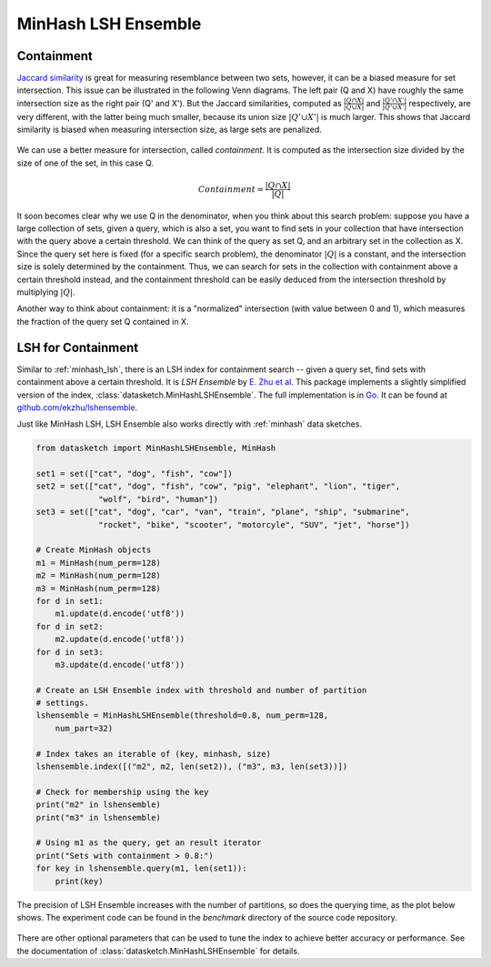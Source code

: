 .. _minhash_lsh_ensemble:

MinHash LSH Ensemble
====================

.. _containment:

Containment
-----------

`Jaccard similarity <https://en.wikipedia.org/wiki/Jaccard_index>`_ is great for
measuring resemblance between two sets, however, it can be a biased measure for 
set intersection. This issue can be illustrated in the following Venn diagrams.
The left pair (Q and X) have roughly the same intersection size as the right 
pair (Q' and X').
But the Jaccard similarities, computed as 
:math:`\frac{|Q \cap X|}{|Q \cup X|}` and :math:`\frac{|Q' \cap X'|}{|Q' \cup X'|}`
respectively,
are very different, with the latter being much smaller, because its union
size :math:`|Q' \cup X'|` is much larger.
This shows that Jaccard similarity is biased when measuring intersection size, 
as large sets are penalized. 

.. figure:: /_static/containment.png
   :alt: MinHashLSHEnsemble Benchmark
   :scale: 80 %
   :align: center

We can use a better measure for intersection, called *containment*.
It is computed as the intersection size divided by the size of one of the set,
in this case Q.

.. math::
        Containment = \frac{|Q \cap X|}{|Q|}

It soon becomes clear why we use Q in the denominator, when you think about this 
search problem: suppose you have a large collection of sets, given a 
query, which is also a set, you want to find sets in your collection that have 
intersection with the query above a certain threshold.
We can think of the query as set Q, and an arbitrary set in the collection as X.
Since the query set here is fixed (for a specific search problem), the
denominator :math:`|Q|` is a constant, and the intersection size is solely determined
by the containment. Thus, we can search for sets in the collection with containment
above a certain threshold instead, and the containment threshold can be easily
deduced from the intersection threshold by multiplying :math:`|Q|`.

Another way to think about containment: it is a "normalized" intersection
(with value between 0 and 1), which measures the fraction of the query set Q
contained in X.

LSH for Containment
-------------------

Similar to :ref:`minhash_lsh`, there is an LSH index for containment search --
given a query set, find sets with containment above a certain threshold.
It is *LSH Ensemble* by `E. Zhu et al <http://www.vldb.org/pvldb/vol9/p1185-zhu.pdf>`_.
This package implements a slightly simplified version of the index,
:class:`datasketch.MinHashLSHEnsemble`.
The full implementation is in `Go <https://golang.org/>`_. It can be found at 
`github.com/ekzhu/lshensemble <https://github.com/ekzhu/lshensemble>`_.

Just like MinHash LSH, LSH Ensemble also works directly with :ref:`minhash` data sketches.

.. code:: python

        from datasketch import MinHashLSHEnsemble, MinHash

        set1 = set(["cat", "dog", "fish", "cow"])
        set2 = set(["cat", "dog", "fish", "cow", "pig", "elephant", "lion", "tiger",
                     "wolf", "bird", "human"])
        set3 = set(["cat", "dog", "car", "van", "train", "plane", "ship", "submarine",
                     "rocket", "bike", "scooter", "motorcyle", "SUV", "jet", "horse"])

        # Create MinHash objects
        m1 = MinHash(num_perm=128)
        m2 = MinHash(num_perm=128)
        m3 = MinHash(num_perm=128)
        for d in set1:
            m1.update(d.encode('utf8'))
        for d in set2:
            m2.update(d.encode('utf8'))
        for d in set3:
            m3.update(d.encode('utf8'))

        # Create an LSH Ensemble index with threshold and number of partition
        # settings.
        lshensemble = MinHashLSHEnsemble(threshold=0.8, num_perm=128, 
            num_part=32)

        # Index takes an iterable of (key, minhash, size)
        lshensemble.index([("m2", m2, len(set2)), ("m3", m3, len(set3))])

        # Check for membership using the key
        print("m2" in lshensemble)
        print("m3" in lshensemble)

        # Using m1 as the query, get an result iterator 
        print("Sets with containment > 0.8:")
        for key in lshensemble.query(m1, len(set1)):
            print(key)

The precision of LSH Ensemble increases with the number of partitions, 
so does the querying time, as the plot below shows.
The experiment code can be found in the `benchmark` directory
of the source code repository.

.. figure:: /_static/lshensemble_benchmark_1k/lshensemble_num_perm_256_precision.png
   :alt: MinHashLSHEnsemble Benchmark Precision

.. figure:: /_static/lshensemble_benchmark_1k/lshensemble_num_perm_256_recall.png
   :alt: MinHashLSHEnsemble Benchmark Recall

.. figure:: /_static/lshensemble_benchmark_1k/lshensemble_num_perm_256_query_time.png
   :alt: MinHashLSHEnsemble Benchmark Query Time

There are other optional parameters that can be used to tune the index to achieve better accuracy or performance.
See the documentation of :class:`datasketch.MinHashLSHEnsemble` for details.
